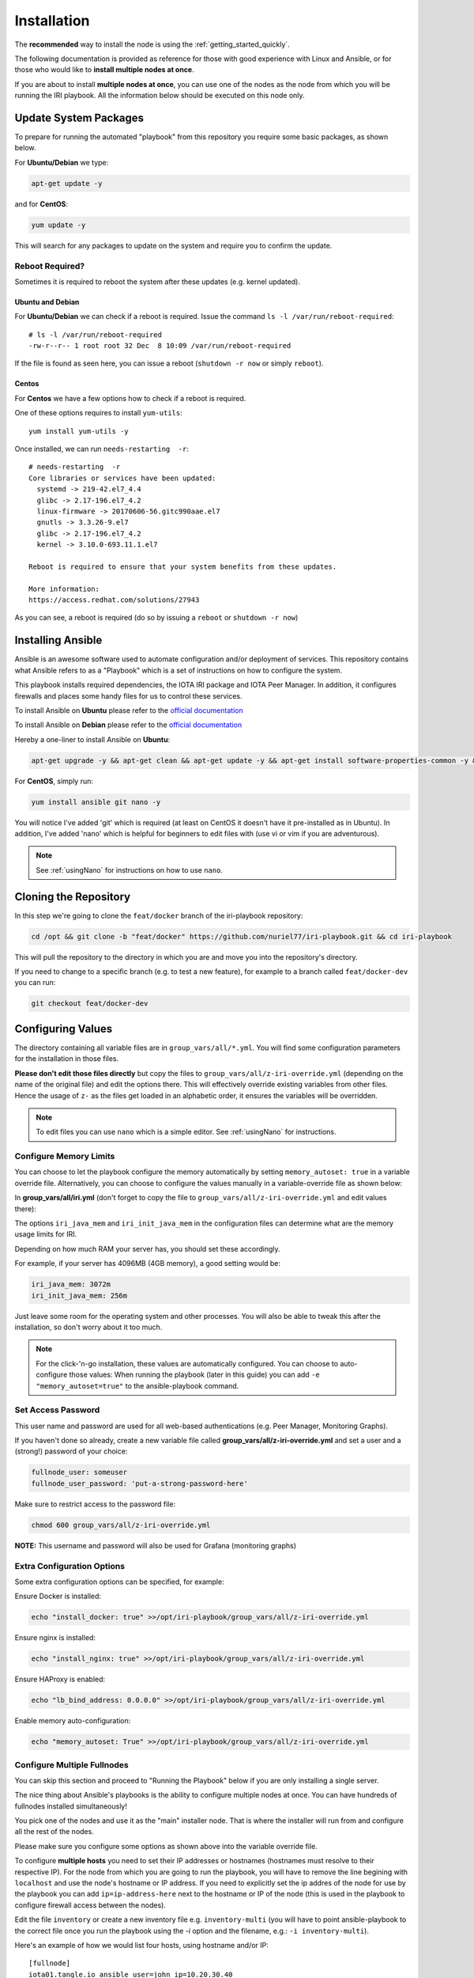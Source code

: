 .. _installation:

Installation
************

The **recommended** way to install the node is using the :ref:`getting_started_quickly`.

The following documentation is provided as reference for those with good experience with Linux and Ansible, or for those who would like to **install multiple nodes at once**.

If you are about to install **multiple nodes at once**, you can use one of the nodes as the node from which you will be running the IRI playbook. All the information below should be executed on this node only.


Update System Packages
======================

To prepare for running the automated "playbook" from this repository you require some basic packages, as shown below.

For **Ubuntu/Debian** we type:

.. code-block:: bash

   apt-get update -y

and for **CentOS**:

.. code-block:: bash

   yum update -y


This will search for any packages to update on the system and require you to confirm the update.

Reboot Required?
----------------

Sometimes it is required to reboot the system after these updates (e.g. kernel updated).


Ubuntu and Debian
+++++++++++++++++
For **Ubuntu/Debian** we can check if a reboot is required. Issue the command ``ls -l /var/run/reboot-required``::

  # ls -l /var/run/reboot-required
  -rw-r--r-- 1 root root 32 Dec  8 10:09 /var/run/reboot-required


If the file is found as seen here, you can issue a reboot (``shutdown -r now`` or simply ``reboot``).

Centos
++++++
For **Centos** we have a few options how to check if a reboot is required.

One of these options requires to install ``yum-utils``::

  yum install yum-utils -y

Once installed, we can run ``needs-restarting  -r``::

  # needs-restarting  -r
  Core libraries or services have been updated:
    systemd -> 219-42.el7_4.4
    glibc -> 2.17-196.el7_4.2
    linux-firmware -> 20170606-56.gitc990aae.el7
    gnutls -> 3.3.26-9.el7
    glibc -> 2.17-196.el7_4.2
    kernel -> 3.10.0-693.11.1.el7

  Reboot is required to ensure that your system benefits from these updates.

  More information:
  https://access.redhat.com/solutions/27943


As you can see, a reboot is required (do so by issuing a ``reboot`` or ``shutdown -r now``)


Installing Ansible
==================
Ansible is an awesome software used to automate configuration and/or deployment of services.
This repository contains what Ansible refers to as a "Playbook" which is a set of instructions on how to configure the system.

This playbook installs required dependencies, the IOTA IRI package and IOTA Peer Manager.
In addition, it configures firewalls and places some handy files for us to control these services.

To install Ansible on **Ubuntu** please refer to the `official documentation <http://docs.ansible.com/ansible/latest/intro_installation.html#latest-releases-via-apt
-ubuntu>`_

To install Ansible on **Debian** please refer to the `official documentation <https://docs.ansible.com/ansible/latest/installation_guide/intro_installation.html#latest-releases-via-apt-debian>`_

Hereby a one-liner to install Ansible on **Ubuntu**:

.. code:: bash

   apt-get upgrade -y && apt-get clean && apt-get update -y && apt-get install software-properties-common -y && apt-add-repository ppa:ansible/ansible -y && apt-get update -y && apt-get install ansible git nano -y


For **CentOS**, simply run:

.. code:: bash

   yum install ansible git nano -y

You will notice I've added 'git' which is required (at least on CentOS it doesn't have it pre-installed as in Ubuntu).
In addition, I've added 'nano' which is helpful for beginners to edit files with (use vi or vim if you are adventurous).

.. note::

  See :ref:`usingNano` for instructions on how to use ``nano``.


Cloning the Repository
======================
In this step we're going to clone the ``feat/docker`` branch of the iri-playbook repository:

.. code:: bash

   cd /opt && git clone -b "feat/docker" https://github.com/nuriel77/iri-playbook.git && cd iri-playbook

This will pull the repository to the directory in which you are and move you into the repository's directory.

If you need to change to a specific branch (e.g. to test a new feature), for example to a branch called ``feat/docker-dev`` you can run:

.. code:: bash

  git checkout feat/docker-dev



Configuring Values
==================

The directory containing all variable files are in ``group_vars/all/*.yml``. You will find some configuration parameters for the installation in those files.

**Please don't edit those files directly** but copy the files to ``group_vars/all/z-iri-override.yml`` (depending on the name of the original file) and edit the options there. This will effectively override existing variables from other files. Hence the usage of ``z-`` as the files get loaded in an alphabetic order, it ensures the variables will be overridden.


.. note::

  To edit files you can use ``nano`` which is a simple editor. See :ref:`usingNano` for instructions.


Configure Memory Limits
------------------------

You can choose to let the playbook configure the memory automatically by setting ``memory_autoset: true`` in a variable override file. Alternatively, you can choose to configure the values manually in a variable-override file as shown below:

In **group_vars/all/iri.yml** (don't forget to copy the file to ``group_vars/all/z-iri-override.yml`` and edit values there):

The options ``iri_java_mem`` and ``iri_init_java_mem`` in the configuration files can determine what are the memory usage limits for IRI.

Depending on how much RAM your server has, you should set these accordingly.

For example, if your server has 4096MB (4GB memory), a good setting would be:

.. code:: bash

   iri_java_mem: 3072m
   iri_init_java_mem: 256m

Just leave some room for the operating system and other processes.
You will also be able to tweak this after the installation, so don't worry about it too much.

.. note::

  For the click-'n-go installation, these values are automatically configured. You can choose to auto-configure those values:
  When running the playbook (later in this guide) you can add ``-e "memory_autoset=true"`` to the ansible-playbook command.



Set Access Password
-------------------

This user name and password are used for all web-based authentications (e.g. Peer Manager, Monitoring Graphs).

If you haven't done so already, create a new variable file called **group_vars/all/z-iri-override.yml** and set a user and a (strong!) password of your choice:

.. code:: bash

  fullnode_user: someuser
  fullnode_user_password: 'put-a-strong-password-here'

Make sure to restrict access to the password file:

.. code:: bash

  chmod 600 group_vars/all/z-iri-override.yml  


**NOTE:** This username and password will also be used for Grafana (monitoring graphs)



Extra Configuration Options
---------------------------

Some extra configuration options can be specified, for example:

Ensure Docker is installed:

.. code:: bash

  echo "install_docker: true" >>/opt/iri-playbook/group_vars/all/z-iri-override.yml

Ensure nginx is installed:

.. code:: bash

  echo "install_nginx: true" >>/opt/iri-playbook/group_vars/all/z-iri-override.yml


Ensure HAProxy is enabled:

.. code:: bash

  echo "lb_bind_address: 0.0.0.0" >>/opt/iri-playbook/group_vars/all/z-iri-override.yml

Enable memory auto-configuration:

.. code:: bash

  echo "memory_autoset: True" >>/opt/iri-playbook/group_vars/all/z-iri-override.yml



.. _multipleHosts:

Configure Multiple Fullnodes
----------------------------

You can skip this section and proceed to "Running the Playbook" below if you are only installing a single server.

The nice thing about Ansible's playbooks is the ability to configure multiple nodes at once. You can have hundreds of fullnodes installed simultaneously!

You pick one of the nodes and use it as the "main" installer node. That is where the installer will run from and configure all the rest of the nodes.

Please make sure you configure some options as shown above into the variable override file.

To configure **multiple hosts** you need to set their IP addresses or hostnames (hostnames must resolve to their respective IP). For the node from which you are going to run the playbook, you will have to remove the line begining with ``localhost`` and use the node's hostname or IP address. If you need to explicitly set the ip addres of the node for use by the playbook you can add ``ip=ip-address-here`` next to the hostname or IP of the node (this is used in the playbook to configure firewall access between the nodes).

Edit the file ``inventory`` or create a new inventory file e.g. ``inventory-multi`` (you will have to point ansible-playbook to the correct file once you run the playbook using the `-i` option and the filename, e.g.: ``-i inventory-multi``).

Here's an example of how we would list four hosts, using hostname and/or IP::

  [fullnode]
  iota01.tangle.io ansible_user=john ip=10.20.30.40
  iota02.tangle.io ansible_user=root ip=10.30.40.50
  10.20.30.40      ansible_ssh_port=9922

  [fullnode:vars]
  # Only add this line for Ubuntu and Debian
  ansible_python_interpreter=/usr/bin/python3
  # Only set this line if you didn't ssh to the servers previously
  # from the node where you are about to run the playbook from:
  ansible_ssh_common_args='-o UserKnownHostsFile=/dev/null -o StrictHostKeyChecking=no'


At this stage management of multiple nodes is not centralized. You'll have to manage each node separately (downloading a fully synced database, configuring neighbors etc).


Running the Playbook
====================

By default, the playbook will run locally on the server where you've cloned it to. If you are installing on several nodes at once and have configured a new inventory file (e.g. ``inventory-mutli``) makes sure to refernce this file on the command below instead of the default ``inventory``.

This will run the installer on a **single node**:

.. code:: bash

   ansible-playbook -i inventory site.yml -v

This will run the installer for **multiple nodes**:

.. code:: bash

   ansible-playbook -i inventory-multi site.yml -v


This can take a while as it has to install packages, download IRI and compile it.
Hopefully this succeeds without any errors (create a git Issue if it does, I will try to help).


Final Steps
-----------

Please go over the :ref:`post_installation` chapters to verify everything is working properly and start adding your first neighbors!

Also note that after having added neighbors, it might take some time to fully sync the node, or read below the "Fully Synchronized Database Download" section.

If you installed `monitoring` and `IOTA Peer Manager` you should be able to access those (ignore the warning about invalid certificates)::

  Peer Manager: https://your-external-ip:8811
  Grafana: https://your-external-ip:5555

Use the username and password from ``group_vars/all/z-iri-override.yml`` if you set it there previously.

If you followed the Getting Started Quickly guide, you've configured a username and password during the installation.


To configure an email for alerts see :ref:`alerting`.


Fully Synchronized Database Download
------------------------------------

In order to get up to speed quickly you can download a fully synced database. Please check :ref:`getFullySyncedDB`
